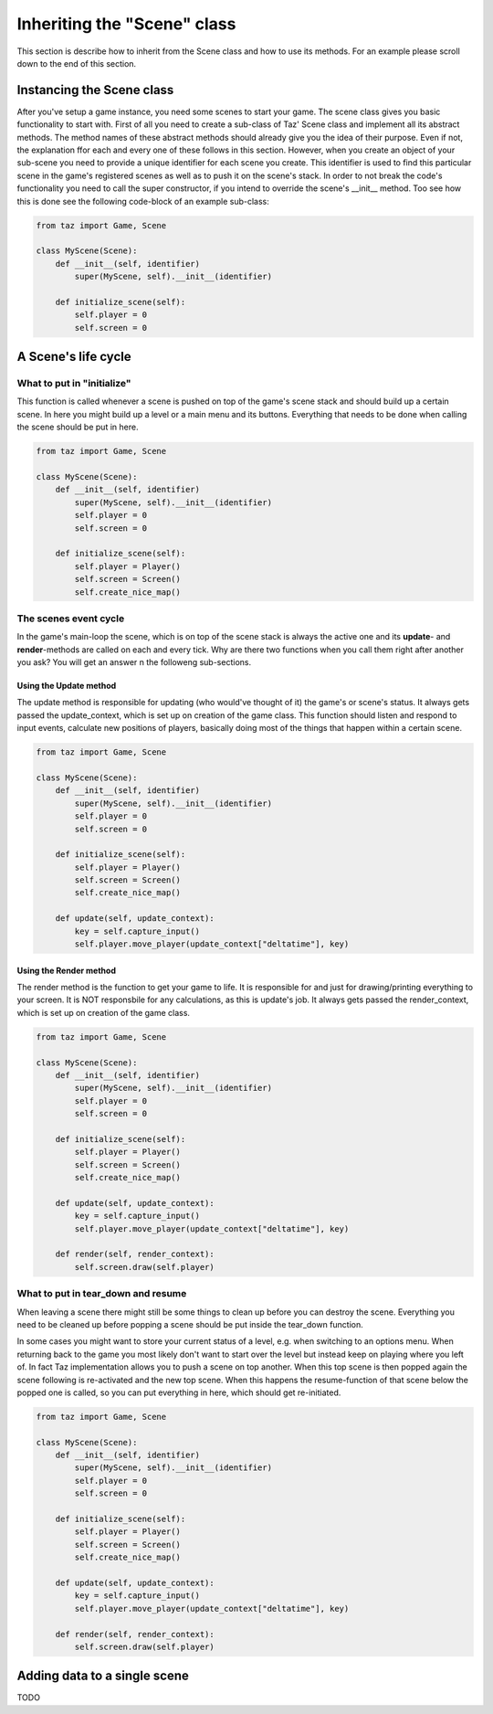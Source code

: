 Inheriting the "Scene" class
============================
This section is describe how to inherit from the Scene class and how to use its methods.
For an example please scroll down to the end of this section.

Instancing the Scene class
--------------------------
After you've setup a game instance, you need some scenes to start your game.
The scene class gives you basic functionality to start with.
First of all you need to create a sub-class of Taz' Scene class and implement
all its abstract methods. The method names of these abstract methods
should already give you the idea of their purpose. Even if not, the explanation ffor each and every one of these
follows in this section.
However, when you create an object of your sub-scene you need to provide a unique identifier for
each scene you create. This identifier is used to find this particular scene in the game's registered scenes
as well as to push it on the scene's stack. In order to not break the code's functionality you need to call
the super constructor, if you intend to override the scene's __init__ method. Too see how this is done
see the following code-block of an example sub-class:

.. code-block:: python

    from taz import Game, Scene

    class MyScene(Scene):
        def __init__(self, identifier)
            super(MyScene, self).__init__(identifier)

        def initialize_scene(self):
            self.player = 0
            self.screen = 0
..

A Scene's life cycle
--------------------

.. figure:: scene-event-lifecycle.png
   :align: center


What to put in "initialize"
~~~~~~~~~~~~~~~~~~~~~~~~~~~
This function is called whenever a scene is pushed on top of the game's scene stack
and should build up a certain scene. In here you might build up a level
or a main menu and its buttons. Everything that needs to be done when calling the scene
should be put in here.

.. code-block:: python

    from taz import Game, Scene

    class MyScene(Scene):
        def __init__(self, identifier)
            super(MyScene, self).__init__(identifier)
            self.player = 0
            self.screen = 0

        def initialize_scene(self):
            self.player = Player()
            self.screen = Screen()
            self.create_nice_map()
..

The scenes event cycle
~~~~~~~~~~~~~~~~~~~~~~
In the game's main-loop the scene, which is on top of the scene stack
is always the active one and its **update**- and **render**-methods are
called on each and every tick.
Why are there two functions when you call them right after another you ask?
You will get an answer n the followeng sub-sections.

Using the Update method
_______________________
The update method is responsible for updating (who would've thought of it) the game's
or scene's status. It always gets passed the update_context, which is set up on creation of
the game class.
This function should listen and respond to input events, calculate new positions of players,
basically doing most of the things that happen within a certain scene.

.. code-block:: python

    from taz import Game, Scene

    class MyScene(Scene):
        def __init__(self, identifier)
            super(MyScene, self).__init__(identifier)
            self.player = 0
            self.screen = 0

        def initialize_scene(self):
            self.player = Player()
            self.screen = Screen()
            self.create_nice_map()

        def update(self, update_context):
            key = self.capture_input()
            self.player.move_player(update_context["deltatime"], key)
..

Using the Render method
_______________________
The render method is the function to get your game to life. It is responsible for and just for drawing/printing everything to your screen.
It is NOT responsbile for any calculations, as this is update's job. It always gets passed the render_context, which is set up on creation of
the game class.

.. code-block:: python

    from taz import Game, Scene

    class MyScene(Scene):
        def __init__(self, identifier)
            super(MyScene, self).__init__(identifier)
            self.player = 0
            self.screen = 0

        def initialize_scene(self):
            self.player = Player()
            self.screen = Screen()
            self.create_nice_map()

        def update(self, update_context):
            key = self.capture_input()
            self.player.move_player(update_context["deltatime"], key)

        def render(self, render_context):
            self.screen.draw(self.player)
..

What to put in tear_down and resume
~~~~~~~~~~~~~~~~~~~~~~~~~~~~~~~~~~~
When leaving a scene there might still be some things to clean up before you can destroy the scene.
Everything you need to be cleaned up before popping a scene should be put inside the tear_down function.

In some cases you might want to store your current status of a level, e.g. when switching to an options menu.
When returning back to the game you most likely don't want to start over the level but instead keep on playing where you
left of. In fact Taz implementation allows you to push a scene on top another. When this top scene is then popped again
the scene following is re-activated and the new top scene. When this happens the resume-function of that scene below the popped one
is called, so you can put everything in here, which should get re-initiated.

.. code-block:: python

    from taz import Game, Scene

    class MyScene(Scene):
        def __init__(self, identifier)
            super(MyScene, self).__init__(identifier)
            self.player = 0
            self.screen = 0

        def initialize_scene(self):
            self.player = Player()
            self.screen = Screen()
            self.create_nice_map()

        def update(self, update_context):
            key = self.capture_input()
            self.player.move_player(update_context["deltatime"], key)

        def render(self, render_context):
            self.screen.draw(self.player)
..

Adding data to a single scene
-----------------------------
TODO